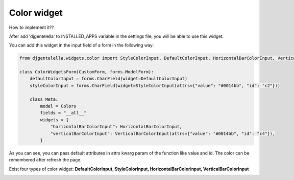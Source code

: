 ================
Color widget
================

How to implement it??

After add 'djgentelella' to INSTALLED_APPS variable in the settings file, you will be able to use this widget.

You can add this widget in the input field of a form in the following way:

.. code:: python

   from djgentelella.widgets.color import StyleColorInput, DefaultColorInput, HorizontalBarColorInput, VerticalBarColorInput, InlinePickerColor

   class ColorWidgetsForm(CustomForm, forms.ModelForm):
       defaultColorInput = forms.CharField(widget=DefaultColorInput)
       styleColorInput = forms.CharField(widget=StyleColorInput(attrs={"value": "#0014bb", "id": "c2"}))

       class Meta:
           model = Colors
           fields = "__all__"
           widgets = {
               "horizontalBarColorInput": HorizontalBarColorInput,
               "verticalBarColorInput": VerticalBarColorInput(attrs={"value": "#0014bb", "id": "c4"}),
           }

As you can see, you can pass default attributes in attrs kwarg param of the function like value and id.
The color can be remembered after refresh the page.

Exist four types of color widget: **DefaultColorInput, StyleColorInput, HorizontalBarColorInput, VerticalBarColorInput**

.. image:: _static/color.gif

